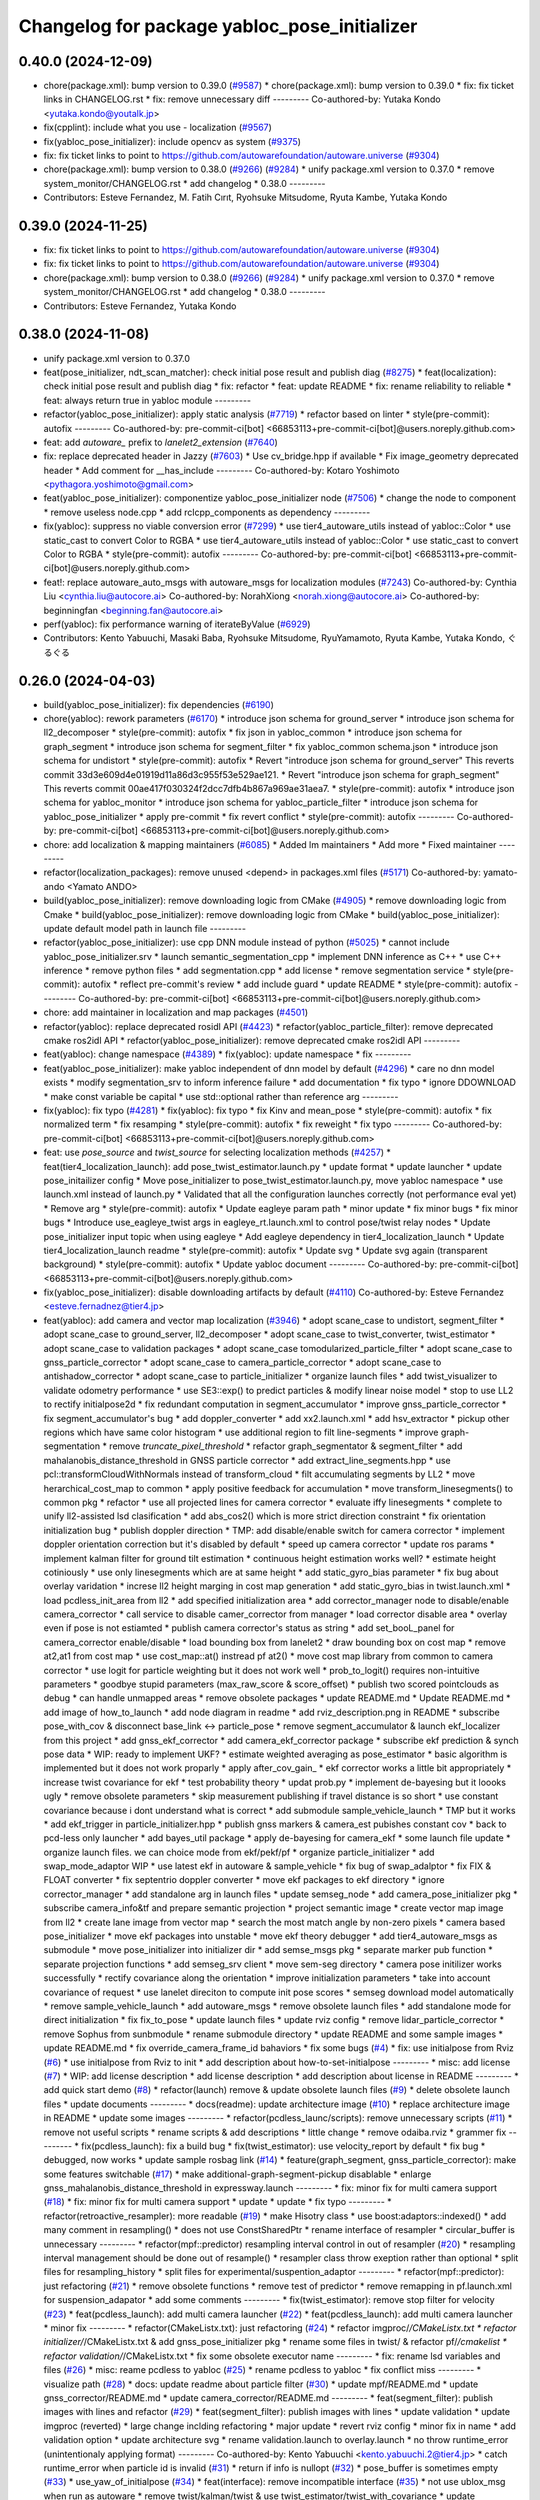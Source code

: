 ^^^^^^^^^^^^^^^^^^^^^^^^^^^^^^^^^^^^^^^^^^^^^
Changelog for package yabloc_pose_initializer
^^^^^^^^^^^^^^^^^^^^^^^^^^^^^^^^^^^^^^^^^^^^^

0.40.0 (2024-12-09)
-------------------
* chore(package.xml): bump version to 0.39.0 (`#9587 <https://github.com/tier4/autoware.universe/issues/9587>`_)
  * chore(package.xml): bump version to 0.39.0
  * fix: fix ticket links in CHANGELOG.rst
  * fix: remove unnecessary diff
  ---------
  Co-authored-by: Yutaka Kondo <yutaka.kondo@youtalk.jp>
* fix(cpplint): include what you use - localization (`#9567 <https://github.com/tier4/autoware.universe/issues/9567>`_)
* fix(yabloc_pose_initializer): include opencv as system (`#9375 <https://github.com/tier4/autoware.universe/issues/9375>`_)
* fix: fix ticket links to point to https://github.com/autowarefoundation/autoware.universe (`#9304 <https://github.com/tier4/autoware.universe/issues/9304>`_)
* chore(package.xml): bump version to 0.38.0 (`#9266 <https://github.com/tier4/autoware.universe/issues/9266>`_) (`#9284 <https://github.com/tier4/autoware.universe/issues/9284>`_)
  * unify package.xml version to 0.37.0
  * remove system_monitor/CHANGELOG.rst
  * add changelog
  * 0.38.0
  ---------
* Contributors: Esteve Fernandez, M. Fatih Cırıt, Ryohsuke Mitsudome, Ryuta Kambe, Yutaka Kondo

0.39.0 (2024-11-25)
-------------------
* fix: fix ticket links to point to https://github.com/autowarefoundation/autoware.universe (`#9304 <https://github.com/autowarefoundation/autoware.universe/issues/9304>`_)
* fix: fix ticket links to point to https://github.com/autowarefoundation/autoware.universe (`#9304 <https://github.com/autowarefoundation/autoware.universe/issues/9304>`_)
* chore(package.xml): bump version to 0.38.0 (`#9266 <https://github.com/autowarefoundation/autoware.universe/issues/9266>`_) (`#9284 <https://github.com/autowarefoundation/autoware.universe/issues/9284>`_)
  * unify package.xml version to 0.37.0
  * remove system_monitor/CHANGELOG.rst
  * add changelog
  * 0.38.0
  ---------
* Contributors: Esteve Fernandez, Yutaka Kondo

0.38.0 (2024-11-08)
-------------------
* unify package.xml version to 0.37.0
* feat(pose_initializer, ndt_scan_matcher): check initial pose result and publish diag (`#8275 <https://github.com/autowarefoundation/autoware.universe/issues/8275>`_)
  * feat(localization): check initial pose result and publish diag
  * fix: refactor
  * feat: update README
  * fix: rename reliability to reliable
  * feat: always return true in yabloc module
  ---------
* refactor(yabloc_pose_initializer): apply static analysis (`#7719 <https://github.com/autowarefoundation/autoware.universe/issues/7719>`_)
  * refactor based on linter
  * style(pre-commit): autofix
  ---------
  Co-authored-by: pre-commit-ci[bot] <66853113+pre-commit-ci[bot]@users.noreply.github.com>
* feat: add `autoware\_` prefix to `lanelet2_extension` (`#7640 <https://github.com/autowarefoundation/autoware.universe/issues/7640>`_)
* fix: replace deprecated header in Jazzy (`#7603 <https://github.com/autowarefoundation/autoware.universe/issues/7603>`_)
  * Use cv_bridge.hpp if available
  * Fix image_geometry deprecated header
  * Add comment for __has_include
  ---------
  Co-authored-by: Kotaro Yoshimoto <pythagora.yoshimoto@gmail.com>
* feat(yabloc_pose_initializer): componentize yabloc_pose_initializer node (`#7506 <https://github.com/autowarefoundation/autoware.universe/issues/7506>`_)
  * change the node to component
  * remove useless node.cpp
  * add rclcpp_components as dependency
  ---------
* fix(yabloc): suppress no viable conversion error (`#7299 <https://github.com/autowarefoundation/autoware.universe/issues/7299>`_)
  * use tier4_autoware_utils instead of yabloc::Color
  * use static_cast to convert Color to RGBA
  * use tier4_autoware_utils instead of yabloc::Color
  * use static_cast to convert Color to RGBA
  * style(pre-commit): autofix
  ---------
  Co-authored-by: pre-commit-ci[bot] <66853113+pre-commit-ci[bot]@users.noreply.github.com>
* feat!: replace autoware_auto_msgs with autoware_msgs for localization modules (`#7243 <https://github.com/autowarefoundation/autoware.universe/issues/7243>`_)
  Co-authored-by: Cynthia Liu <cynthia.liu@autocore.ai>
  Co-authored-by: NorahXiong <norah.xiong@autocore.ai>
  Co-authored-by: beginningfan <beginning.fan@autocore.ai>
* perf(yabloc): fix performance warning of iterateByValue (`#6929 <https://github.com/autowarefoundation/autoware.universe/issues/6929>`_)
* Contributors: Kento Yabuuchi, Masaki Baba, Ryohsuke Mitsudome, RyuYamamoto, Ryuta Kambe, Yutaka Kondo, ぐるぐる

0.26.0 (2024-04-03)
-------------------
* build(yabloc_pose_initializer): fix dependencies (`#6190 <https://github.com/autowarefoundation/autoware.universe/issues/6190>`_)
* chore(yabloc): rework parameters (`#6170 <https://github.com/autowarefoundation/autoware.universe/issues/6170>`_)
  * introduce json schema for ground_server
  * introduce json schema for ll2_decomposer
  * style(pre-commit): autofix
  * fix json in yabloc_common
  * introduce json schema for graph_segment
  * introduce json schema for segment_filter
  * fix yabloc_common schema.json
  * introduce json schema for undistort
  * style(pre-commit): autofix
  * Revert "introduce json schema for ground_server"
  This reverts commit 33d3e609d4e01919d11a86d3c955f53e529ae121.
  * Revert "introduce json schema for graph_segment"
  This reverts commit 00ae417f030324f2dcc7dfb4b867a969ae31aea7.
  * style(pre-commit): autofix
  * introduce json schema for yabloc_monitor
  * introduce json schema for yabloc_particle_filter
  * introduce json schema for yabloc_pose_initializer
  * apply pre-commit
  * fix revert conflict
  * style(pre-commit): autofix
  ---------
  Co-authored-by: pre-commit-ci[bot] <66853113+pre-commit-ci[bot]@users.noreply.github.com>
* chore: add localization & mapping maintainers (`#6085 <https://github.com/autowarefoundation/autoware.universe/issues/6085>`_)
  * Added lm maintainers
  * Add more
  * Fixed maintainer
  ---------
* refactor(localization_packages): remove unused <depend> in packages.xml files (`#5171 <https://github.com/autowarefoundation/autoware.universe/issues/5171>`_)
  Co-authored-by: yamato-ando <Yamato ANDO>
* build(yabloc_pose_initializer): remove downloading logic from CMake (`#4905 <https://github.com/autowarefoundation/autoware.universe/issues/4905>`_)
  * remove downloading logic from Cmake
  * build(yabloc_pose_initializer): remove downloading logic from CMake
  * build(yabloc_pose_initializer): update default model path in launch file
  ---------
* refactor(yabloc_pose_initializer): use cpp DNN module instead of python (`#5025 <https://github.com/autowarefoundation/autoware.universe/issues/5025>`_)
  * cannot include yabloc_pose_initializer.srv
  * launch semantic_segmentation_cpp
  * implement DNN inference as C++
  * use C++ inference
  * remove python files
  * add segmentation.cpp
  * add license
  * remove segmentation service
  * style(pre-commit): autofix
  * reflect pre-commit's review
  * add include guard
  * update README
  * style(pre-commit): autofix
  ---------
  Co-authored-by: pre-commit-ci[bot] <66853113+pre-commit-ci[bot]@users.noreply.github.com>
* chore: add maintainer in localization and map packages (`#4501 <https://github.com/autowarefoundation/autoware.universe/issues/4501>`_)
* refactor(yabloc): replace deprecated rosidl API (`#4423 <https://github.com/autowarefoundation/autoware.universe/issues/4423>`_)
  * refactor(yabloc_particle_filter): remove deprecated cmake ros2idl API
  * refactor(yabloc_pose_initializer): remove deprecated cmake ros2idl API
  ---------
* feat(yabloc): change namespace (`#4389 <https://github.com/autowarefoundation/autoware.universe/issues/4389>`_)
  * fix(yabloc): update namespace
  * fix
  ---------
* feat(yabloc_pose_initializer): make yabloc independent of dnn model by default (`#4296 <https://github.com/autowarefoundation/autoware.universe/issues/4296>`_)
  * care no dnn model exists
  * modify segmentation_srv to inform inference failure
  * add documentation
  * fix typo
  * ignore DDOWNLOAD
  * make const variable be capital
  * use std::optional rather than reference arg
  ---------
* fix(yabloc): fix typo (`#4281 <https://github.com/autowarefoundation/autoware.universe/issues/4281>`_)
  * fix(yabloc): fix typo
  * fix Kinv and mean_pose
  * style(pre-commit): autofix
  * fix normalized term
  * fix resamping
  * style(pre-commit): autofix
  * fix reweight
  * fix typo
  ---------
  Co-authored-by: pre-commit-ci[bot] <66853113+pre-commit-ci[bot]@users.noreply.github.com>
* feat: use `pose_source` and `twist_source` for selecting localization methods (`#4257 <https://github.com/autowarefoundation/autoware.universe/issues/4257>`_)
  * feat(tier4_localization_launch): add pose_twist_estimator.launch.py
  * update format
  * update launcher
  * update pose_initailizer config
  * Move pose_initializer to pose_twist_estimator.launch.py, move yabloc namespace
  * use launch.xml instead of launch.py
  * Validated that all the configuration launches correctly (not performance eval yet)
  * Remove arg
  * style(pre-commit): autofix
  * Update eagleye param path
  * minor update
  * fix minor bugs
  * fix minor bugs
  * Introduce use_eagleye_twist args in eagleye_rt.launch.xml to control pose/twist relay nodes
  * Update pose_initializer input topic when using eagleye
  * Add eagleye dependency in tier4_localization_launch
  * Update tier4_localization_launch readme
  * style(pre-commit): autofix
  * Update svg
  * Update svg again (transparent background)
  * style(pre-commit): autofix
  * Update yabloc document
  ---------
  Co-authored-by: pre-commit-ci[bot] <66853113+pre-commit-ci[bot]@users.noreply.github.com>
* fix(yabloc_pose_initializer): disable downloading artifacts by default (`#4110 <https://github.com/autowarefoundation/autoware.universe/issues/4110>`_)
  Co-authored-by: Esteve Fernandez <esteve.fernadnez@tier4.jp>
* feat(yabloc): add camera and vector map localization (`#3946 <https://github.com/autowarefoundation/autoware.universe/issues/3946>`_)
  * adopt scane_case to undistort, segment_filter
  * adopt scane_case to ground_server, ll2_decomposer
  * adopt scane_case to twist_converter, twist_estimator
  * adopt scane_case to validation packages
  * adopt scane_case tomodularized_particle_filter
  * adopt scane_case to gnss_particle_corrector
  * adopt scane_case to camera_particle_corrector
  * adopt scane_case to antishadow_corrector
  * adopt scane_case to particle_initializer
  * organize launch files
  * add twist_visualizer to validate odometry performance
  * use SE3::exp() to predict particles & modify linear noise model
  * stop to use LL2 to rectify initialpose2d
  * fix redundant computation in segment_accumulator
  * improve gnss_particle_corrector
  * fix segment_accumulator's bug
  * add doppler_converter
  * add xx2.launch.xml
  * add hsv_extractor
  * pickup other regions which have same color histogram
  * use additional region to filt line-segments
  * improve graph-segmentation
  * remove `truncate_pixel_threshold`
  * refactor graph_segmentator & segment_filter
  * add mahalanobis_distance_threshold in GNSS particle corrector
  * add extract_line_segments.hpp
  * use pcl::transformCloudWithNormals instead of  transform_cloud
  * filt accumulating segments by LL2
  * move herarchical_cost_map to common
  * apply positive feedback for accumulation
  * move transform_linesegments() to common pkg
  * refactor
  * use all projected lines for camera corrector
  * evaluate iffy linesegments
  * complete to unify ll2-assisted lsd clasification
  * add abs_cos2() which is more strict direction constraint
  * fix orientation initialization bug
  * publish doppler direction
  * TMP: add disable/enable switch for camera corrector
  * implement doppler orientation correction but it's disabled by default
  * speed up camera corrector
  * update ros params
  * implement kalman filter for ground tilt estimation
  * continuous height estimation works well?
  * estimate height cotiniously
  * use only linesegments which are at same height
  * add static_gyro_bias parameter
  * fix bug about overlay varidation
  * increse ll2 height marging in cost map generation
  * add static_gyro_bias in twist.launch.xml
  * load pcdless_init_area from ll2
  * add specified initialization area
  * add corrector_manager node to disable/enable camera_corrector
  * call service to disable camer_corrector from manager
  * load corrector disable area
  * overlay even if pose is not estiamted
  * publish camera corrector's status as string
  * add set_booL_panel for camera_corrector enable/disable
  * load bounding box from lanelet2
  * draw bounding box on cost map
  * remove at2,at1 from cost map
  * use cost_map::at() instread pf at2()
  * move cost map library from common to camera corrector
  * use logit for particle weighting but it does not work well
  * prob_to_logit() requires non-intuitive parameters
  * goodbye stupid parameters (max_raw_score & score_offset)
  * publish two scored pointclouds as debug
  * can handle unmapped areas
  * remove obsolete packages
  * update README.md
  * Update README.md
  * add image of how_to_launch
  * add node diagram in readme
  * add rviz_description.png in README
  * subscribe pose_with_cov & disconnect base_link <-> particle_pose
  * remove segment_accumulator & launch ekf_localizer from this project
  * add gnss_ekf_corrector
  * add camera_ekf_corrector package
  * subscribe ekf prediction & synch pose data
  * WIP: ready to implement UKF?
  * estimate weighted averaging as pose_estimator
  * basic algorithm is implemented but it does not work proparly
  * apply after_cov_gain\_
  * ekf corrector works a little bit appropriately
  * increase twist covariance for ekf
  * test probability theory
  * updat prob.py
  * implement de-bayesing but it loooks ugly
  * remove obsolete parameters
  * skip measurement publishing if travel distance is so short
  * use constant covariance because i dont understand what is correct
  * add submodule sample_vehicle_launch
  * TMP but it works
  * add ekf_trigger in particle_initializer.hpp
  * publish gnss markers & camera_est pubishes constant cov
  * back to pcd-less only launcher
  * add bayes_util package
  * apply de-bayesing for camera_ekf
  * some launch file update
  * organize launch files. we can choice mode from ekf/pekf/pf
  * organize particle_initializer
  * add swap_mode_adaptor WIP
  * use latest ekf in autoware & sample_vehicle
  * fix bug of swap_adalptor
  * fix FIX & FLOAT converter
  * fix septentrio doppler converter
  * move ekf packages to ekf directory
  * ignore corrector_manager
  * add standalone arg in launch files
  * update semseg_node
  * add camera_pose_initializer pkg
  * subscribe camera_info&tf and prepare semantic projection
  * project semantic image
  * create vector map image from ll2
  * create lane image from vector map
  * search the most match angle by non-zero pixels
  * camera based pose_initializer
  * move ekf packages into unstable
  * move ekf theory debugger
  * add tier4_autoware_msgs as submodule
  * move pose_initializer into initializer dir
  * add semse_msgs pkg
  * separate marker pub function
  * separate projection functions
  * add semseg_srv client
  * move sem-seg directory
  * camera pose initilizer works successfully
  * rectify covariance along the orientation
  * improve initialization parameters
  * take into account covariance of request
  * use lanelet direciton to compute init pose scores
  * semseg download model automatically
  * remove sample_vehicle_launch
  * add autoware_msgs
  * remove obsolete launch files
  * add standalone mode for direct initialization
  * fix fix_to_pose
  * update launch files
  * update rviz config
  * remove lidar_particle_corrector
  * remove Sophus from sunbmodule
  * rename submodule directory
  * update README and some sample images
  * update README.md
  * fix override_camera_frame_id bahaviors
  * fix some bugs (`#4 <https://github.com/autowarefoundation/autoware.universe/issues/4>`_)
  * fix: use initialpose from Rviz (`#6 <https://github.com/autowarefoundation/autoware.universe/issues/6>`_)
  * use initialpose from Rviz to init
  * add description about how-to-set-initialpose
  ---------
  * misc: add license (`#7 <https://github.com/autowarefoundation/autoware.universe/issues/7>`_)
  * WIP: add license description
  * add license description
  * add description about license in README
  ---------
  * add quick start demo (`#8 <https://github.com/autowarefoundation/autoware.universe/issues/8>`_)
  * refactor(launch) remove & update obsolete launch files (`#9 <https://github.com/autowarefoundation/autoware.universe/issues/9>`_)
  * delete obsolete launch files
  * update documents
  ---------
  * docs(readme): update architecture image (`#10 <https://github.com/autowarefoundation/autoware.universe/issues/10>`_)
  * replace architecture image in README
  * update some images
  ---------
  * refactor(pcdless_launc/scripts): remove unnecessary scripts (`#11 <https://github.com/autowarefoundation/autoware.universe/issues/11>`_)
  * remove not useful scripts
  * rename scripts &  add descriptions
  * little change
  * remove odaiba.rviz
  * grammer fix
  ---------
  * fix(pcdless_launch): fix a build bug
  * fix(twist_estimator): use velocity_report by default
  * fix bug
  * debugged, now works
  * update sample rosbag link (`#14 <https://github.com/autowarefoundation/autoware.universe/issues/14>`_)
  * feature(graph_segment, gnss_particle_corrector): make some features switchable (`#17 <https://github.com/autowarefoundation/autoware.universe/issues/17>`_)
  * make additional-graph-segment-pickup disablable
  * enlarge gnss_mahalanobis_distance_threshold in expressway.launch
  ---------
  * fix: minor fix for multi camera support (`#18 <https://github.com/autowarefoundation/autoware.universe/issues/18>`_)
  * fix: minor fix for multi camera support
  * update
  * update
  * fix typo
  ---------
  * refactor(retroactive_resampler): more readable (`#19 <https://github.com/autowarefoundation/autoware.universe/issues/19>`_)
  * make Hisotry class
  * use boost:adaptors::indexed()
  * add many comment in resampling()
  * does not use ConstSharedPtr
  * rename interface of resampler
  * circular_buffer is unnecessary
  ---------
  * refactor(mpf::predictor) resampling interval control in out of resampler (`#20 <https://github.com/autowarefoundation/autoware.universe/issues/20>`_)
  * resampling interval management should be done out of resample()
  * resampler class throw exeption rather than optional
  * split files for resampling_history
  * split files for experimental/suspention_adaptor
  ---------
  * refactor(mpf::predictor): just refactoring (`#21 <https://github.com/autowarefoundation/autoware.universe/issues/21>`_)
  * remove obsolete functions
  * remove test of predictor
  * remove remapping in pf.launch.xml for suspension_adapator
  * add some comments
  ---------
  * fix(twist_estimator): remove stop filter for velocity (`#23 <https://github.com/autowarefoundation/autoware.universe/issues/23>`_)
  * feat(pcdless_launch): add multi camera launcher (`#22 <https://github.com/autowarefoundation/autoware.universe/issues/22>`_)
  * feat(pcdless_launch): add multi camera launcher
  * minor fix
  ---------
  * refactor(CMakeListx.txt): just refactoring (`#24 <https://github.com/autowarefoundation/autoware.universe/issues/24>`_)
  * refactor imgproc/*/CMakeListx.txt
  * refactor initializer/*/CMakeListx.txt & add gnss_pose_initializer pkg
  * rename some files in twist/ & refactor pf/*/cmakelist
  * refactor validation/*/CMakeListx.txt
  * fix some obsolete executor name
  ---------
  * fix: rename lsd variables and files (`#26 <https://github.com/autowarefoundation/autoware.universe/issues/26>`_)
  * misc: reame pcdless to yabloc (`#25 <https://github.com/autowarefoundation/autoware.universe/issues/25>`_)
  * rename pcdless to yabloc
  * fix conflict miss
  ---------
  * visualize path (`#28 <https://github.com/autowarefoundation/autoware.universe/issues/28>`_)
  * docs: update readme about particle filter (`#30 <https://github.com/autowarefoundation/autoware.universe/issues/30>`_)
  * update mpf/README.md
  * update gnss_corrector/README.md
  * update camera_corrector/README.md
  ---------
  * feat(segment_filter): publish images with lines and refactor (`#29 <https://github.com/autowarefoundation/autoware.universe/issues/29>`_)
  * feat(segment_filter): publish images with lines
  * update validation
  * update imgproc (reverted)
  * large change inclding refactoring
  * major update
  * revert rviz config
  * minor fix in name
  * add validation option
  * update architecture svg
  * rename validation.launch to overlay.launch
  * no throw runtime_error (unintentionaly applying format)
  ---------
  Co-authored-by: Kento Yabuuchi <kento.yabuuchi.2@tier4.jp>
  * catch runtime_error when particle id is invalid (`#31 <https://github.com/autowarefoundation/autoware.universe/issues/31>`_)
  * return if info is nullopt (`#32 <https://github.com/autowarefoundation/autoware.universe/issues/32>`_)
  * pose_buffer is sometimes empty (`#33 <https://github.com/autowarefoundation/autoware.universe/issues/33>`_)
  * use_yaw_of_initialpose (`#34 <https://github.com/autowarefoundation/autoware.universe/issues/34>`_)
  * feat(interface):  remove incompatible interface (`#35 <https://github.com/autowarefoundation/autoware.universe/issues/35>`_)
  * not use ublox_msg when run as autoware
  * remove twist/kalman/twist & use twist_estimator/twist_with_covariance
  * update particle_array stamp even if the time stamp seems wrong
  ---------
  * fix: suppress info/warn_stream (`#37 <https://github.com/autowarefoundation/autoware.universe/issues/37>`_)
  * does not stream undistortion time
  * improve warn stream when skip particle weighting
  * surpress frequency of  warnings during synchronized particle searching
  * fix camera_pose_initializer
  ---------
  * /switch must not be nice name (`#39 <https://github.com/autowarefoundation/autoware.universe/issues/39>`_)
  * misc(readme): update readme (`#41 <https://github.com/autowarefoundation/autoware.universe/issues/41>`_)
  * add youtube link and change thumbnail
  * improve input/output topics
  * quick start demo screen image
  * add abstruct architecture and detail architecture
  ---------
  * docs(rosdep): fix package.xml to ensure build success (`#44 <https://github.com/autowarefoundation/autoware.universe/issues/44>`_)
  * fix package.xml to success build
  * add 'rosdep install' in how-to-build
  ---------
  * add geographiclib in package.xml (`#46 <https://github.com/autowarefoundation/autoware.universe/issues/46>`_)
  * fix path search error in build stage (`#45 <https://github.com/autowarefoundation/autoware.universe/issues/45>`_)
  * fix path search error in build stage
  * fix https://github.com/tier4/YabLoc/pull/45#issuecomment-1546808419
  * Feature/remove submodule (`#47 <https://github.com/autowarefoundation/autoware.universe/issues/47>`_)
  * remove submodules
  * remove doppler converter
  ---------
  * feature: change node namespace to /localization/yabloc/** from /localization/** (`#48 <https://github.com/autowarefoundation/autoware.universe/issues/48>`_)
  * change node namespace
  * update namespace for autoware-mode
  * update namespace in multi_camera.launch
  ---------
  * removed unstable packages (`#49 <https://github.com/autowarefoundation/autoware.universe/issues/49>`_)
  * feature: add *.param.yaml to manage parameters (`#50 <https://github.com/autowarefoundation/autoware.universe/issues/50>`_)
  * make *.param.yaml in imgproc packages
  * make *.param.yaml in initializer packages
  * make *.param.yaml in map packages
  * make *.param.yaml in pf packages
  * make *.param.yaml in twist packages
  * fix expressway parameter
  * fix override_frame_id
  * remove default parameters
  * fix some remaining invalida parameters
  ---------
  * does not estimate twist (`#51 <https://github.com/autowarefoundation/autoware.universe/issues/51>`_)
  * feat(particle_initializer): merge particle_initializer into mpf (`#52 <https://github.com/autowarefoundation/autoware.universe/issues/52>`_)
  * feat(particle_initializer): merge particle_initializer to modulalized_particle_filter
  * remove particle_initializer
  * remove debug message
  * remove related parts
  * update readme
  * rename publishing topic
  ---------
  Co-authored-by: Kento Yabuuchi <kento.yabuuchi.2@tier4.jp>
  * fix: remove ll2_transition_area (`#54 <https://github.com/autowarefoundation/autoware.universe/issues/54>`_)
  * feature(initializer): combine some initializer packages (`#56 <https://github.com/autowarefoundation/autoware.universe/issues/56>`_)
  * combine some package about initializer
  * yabloc_pose_initializer works well
  * remove old initializer packages
  * semseg node can launch
  * fix bug
  * revert initializer mode
  ---------
  * feature(imgproc): reudce imgproc packages (`#57 <https://github.com/autowarefoundation/autoware.universe/issues/57>`_)
  * combine some imgproc packages
  * combine overlay monitors into imgproc
  ---------
  * feature(validation): remove validation packages (`#58 <https://github.com/autowarefoundation/autoware.universe/issues/58>`_)
  * remove validation packages
  * remove path visualization
  ---------
  * feature(pf): combine some packages related to particle filter (`#59 <https://github.com/autowarefoundation/autoware.universe/issues/59>`_)
  * create yabloc_particle_filter
  * combine gnss_particle_corrector
  * combine ll2_cost_map
  * combine camera_particle_corrector
  * fix launch files
  * split README & remove obsolete scripts
  * fix config path of multi_camera mode
  ---------
  * feature: combine map and twist packages (`#60 <https://github.com/autowarefoundation/autoware.universe/issues/60>`_)
  * removed some twist nodes & rename remains to yabloc_twist
  * fix launch files for yabloc_twist
  * move map packages to yabloc_common
  * WIP: I think its impossible
  * Revert "WIP: I think its impossible"
  This reverts commit 49da507bbf9abe8fcebed4d4df44ea5f4075f6d1.
  * remove map packages & fix some launch files
  ---------
  * removed obsolete packages
  * remove obsolete dot files
  * use tier4_loc_launch instead of yabloc_loc_launch
  * move launch files to each packages
  * remove yabloc_localization_launch
  * remove yabloc_launch
  * modify yabloc/README.md
  * update yabloc_common/README.md
  * update yabloc_imgproc README
  * update yabloc_particle_filter/README
  * update yabloc_pose_initializer/README
  * update README
  * use native from_bin_msg
  * use ifndef instead of pragma once in yabloc_common
  * use ifndef instead of pragma once in yabloc_imgproc & yabloc_pf
  * use ifndef instead of pragma once in yabloc_pose_initializer
  * style(pre-commit): autofix
  * use autoware_cmake & suppress build warning
  * repalce yabloc::Timer with  tier4_autoware_utils::StopWatch
  * replace 1.414 with std::sqrt(2)
  * style(pre-commit): autofix
  * removed redundant ament_cmake_auto
  * removed yabloc_common/timer.hpp
  * replaced low_pass_filter with autoware's lowpass_filter_1d
  * style(pre-commit): autofix
  * Squashed commit of the following:
  commit cb08e290cca5c00315a58a973ec068e559c9e0a9
  Author: Kento Yabuuchi <kento.yabuuchi.2@tier4.jp>
  Date:   Tue Jun 13 14:30:09 2023 +0900
  removed ublox_msgs in gnss_particle_corrector
  commit c158133f184a43914ec5f929645a7869ef8d03be
  Author: Kento Yabuuchi <kento.yabuuchi.2@tier4.jp>
  Date:   Tue Jun 13 14:24:19 2023 +0900
  removed obsolete yabloc_multi_camera.launch
  commit 10f578945dc257ece936ede097544bf008e5f48d
  Author: Kento Yabuuchi <kento.yabuuchi.2@tier4.jp>
  Date:   Tue Jun 13 14:22:14 2023 +0900
  removed ublox_msgs in yabloc_pose_initializer
  * style(pre-commit): autofix
  * removed fix2mgrs & ublox_stamp
  * added ~/ at the top of topic name
  * removed use_sim_time in yabloc launch files
  * add architecture diagram in README
  * rename lsd_node to line_segment_detector
  * style(pre-commit): autofix
  * Update localization/yabloc/README.md
  fix typo
  Co-authored-by: Takagi, Isamu <43976882+isamu-takagi@users.noreply.github.com>
  * removed obsolete debug code in similar_area_searcher
  * removed suspension_adaptor which manages lifecycle of particle predictor
  * style(pre-commit): autofix
  * renamed semseg to SemanticSegmentation
  * style(pre-commit): autofix
  * fixed README.md to solve markdownlint
  * WIP: reflected cpplint's suggestion
  * reflected cpplint's suggestion
  * rename AbstParaticleFilter in config files
  * fixed typo
  * used autoware_lint_common
  * fixed miss git add
  * style(pre-commit): autofix
  * replaced lanelet_util by lanelet2_extension
  * replaced fast_math by tie4_autoware_utils
  * sort package.xml
  * renamed yabloc_imgproc with yabloc_image_processing
  * reflected some review comments
  * resolved some TODO
  * prioritize NDT if both NDT and YabLoc initializer enabled
  * changed localization_mode option names
  ---------
  Co-authored-by: kminoda <44218668+kminoda@users.noreply.github.com>
  Co-authored-by: kminoda <koji.minoda@tier4.jp>
  Co-authored-by: Akihiro Komori <akihiro.komori@unity3d.com>
  Co-authored-by: pre-commit-ci[bot] <66853113+pre-commit-ci[bot]@users.noreply.github.com>
  Co-authored-by: Takagi, Isamu <43976882+isamu-takagi@users.noreply.github.com>
* Contributors: Alexey Panferov, Esteve Fernandez, Kento Yabuuchi, SakodaShintaro, Yamato Ando, kminoda, ぐるぐる
